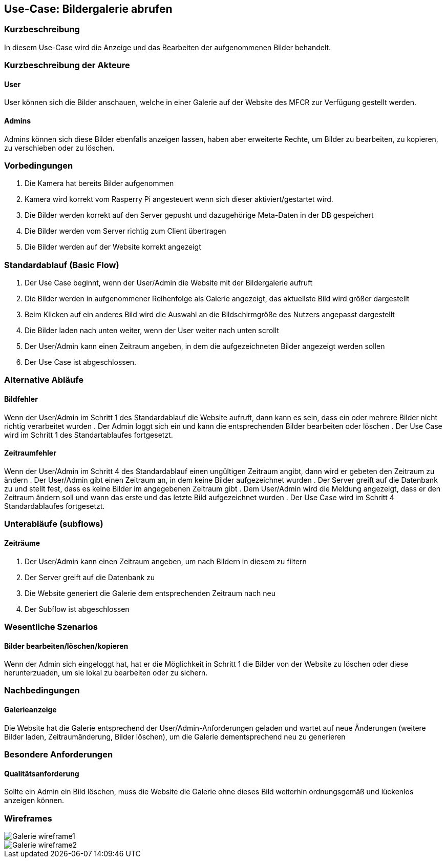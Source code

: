 //Nutzen Sie dieses Template als Grundlage für die Spezifikation *einzelner* Use-Cases. Diese lassen sich dann per Include in das Use-Case Model Dokument einbinden (siehe Beispiel dort).
== Use-Case: Bildergalerie abrufen
===	Kurzbeschreibung
//<Kurze Beschreibung des Use Case>
In diesem Use-Case wird die Anzeige und das Bearbeiten der aufgenommenen Bilder behandelt.

===	Kurzbeschreibung der Akteure
==== User
User können sich die Bilder anschauen, welche in einer Galerie auf der Website des MFCR zur Verfügung gestellt werden.

==== Admins
Admins können sich diese Bilder ebenfalls anzeigen lassen, haben aber erweiterte Rechte, um Bilder zu bearbeiten, zu kopieren, zu verschieben oder zu löschen.

=== Vorbedingungen
//Vorbedingungen müssen erfüllt, damit der Use Case beginnen kann, z.B. Benutzer ist angemeldet, Warenkorb ist nicht leer...
. Die Kamera hat bereits Bilder aufgenommen
. Kamera wird korrekt vom Rasperry Pi angesteuert wenn sich dieser aktiviert/gestartet wird.
. Die Bilder werden korrekt auf den Server gepusht und dazugehörige Meta-Daten in der DB gespeichert
. Die Bilder werden vom Server richtig zum Client übertragen
. Die Bilder werden auf der Website korrekt angezeigt

=== Standardablauf (Basic Flow)
//Der Standardablauf definiert die Schritte für den Erfolgsfall ("Happy Path")

. Der Use Case beginnt, wenn der User/Admin die Website mit der Bildergalerie aufruft
. Die Bilder werden in aufgenommener Reihenfolge als Galerie angezeigt, das aktuellste Bild wird größer dargestellt
. Beim Klicken auf ein anderes Bild wird die Auswahl an die Bildschirmgröße des Nutzers angepasst dargestellt
. Die Bilder laden nach unten weiter, wenn der User weiter nach unten scrollt 
. Der User/Admin kann einen Zeitraum angeben, in dem die aufgezeichneten Bilder angezeigt werden sollen
. Der Use Case ist abgeschlossen.

=== Alternative Abläufe
//Nutzen Sie alternative Abläufe für Fehlerfälle, Ausnahmen und Erweiterungen zum Standardablauf
==== Bildfehler
Wenn der User/Admin im Schritt 1 des Standardablauf die Website aufruft, dann kann es sein, dass ein oder mehrere Bilder nicht richtig verarbeitet wurden
. Der Admin loggt sich ein und kann die entsprechenden Bilder bearbeiten oder löschen  
. Der Use Case wird im Schritt 1 des Standartablaufes fortgesetzt.

==== Zeitraumfehler
Wenn der User/Admin im Schritt 4 des Standardablauf einen ungültigen Zeitraum angibt, dann wird er gebeten den Zeitraum zu ändern
. Der User/Admin gibt einen Zeitraum an, in dem keine Bilder aufgezeichnet wurden
. Der Server greift auf die Datenbank zu und stellt fest, dass es keine Bilder im angegebenen Zeitraum gibt
. Dem User/Admin wird die Meldung angezeigt, dass er den Zeitraum ändern soll und wann das erste und das letzte Bild aufgezeichnet wurden
. Der Use Case wird im Schritt 4 Standardablaufes fortgesetzt.

=== Unterabläufe (subflows)
//Nutzen Sie Unterabläufe, um wiederkehrende Schritte auszulagern

==== Zeiträume
. Der User/Admin kann einen Zeitraum angeben, um nach Bildern in diesem zu filtern
. Der Server greift auf die Datenbank zu
. Die Website generiert die Galerie dem entsprechenden Zeitraum nach neu
. Der Subflow ist abgeschlossen

=== Wesentliche Szenarios
//Szenarios sind konkrete Instanzen eines Use Case, d.h. mit einem konkreten Akteur und einem konkreten Durchlauf der o.g. Flows. Szenarios können als Vorstufe für die Entwicklung von Flows und/oder zu deren Validierung verwendet werden.
==== Bilder bearbeiten/löschen/kopieren
Wenn der Admin sich eingeloggt hat, hat er die Möglichkeit in Schritt 1 die Bilder von der Website zu löschen oder diese herunterzuaden, um sie lokal zu bearbeiten oder zu sichern.

===	Nachbedingungen
//Nachbedingungen beschreiben das Ergebnis des Use Case, z.B. einen bestimmten Systemzustand.
==== Galerieanzeige
Die Website hat die Galerie entsprechend der User/Admin-Anforderungen geladen und wartet auf neue Änderungen (weitere Bilder laden, Zeitraumänderung, Bilder löschen), um die Galerie dementsprechend neu zu generieren

=== Besondere Anforderungen
//Besondere Anforderungen können sich auf nicht-funktionale Anforderungen wie z.B. einzuhaltende Standards, Qualitätsanforderungen oder Anforderungen an die Benutzeroberfläche beziehen.
==== Qualitätsanforderung
Sollte ein Admin ein Bild löschen, muss die Website die Galerie ohne dieses Bild weiterhin ordnungsgemäß und lückenlos anzeigen können.

=== Wireframes
image::wireframes/Galerie_wireframe1.jpg[]
image::wireframes/Galerie_wireframe2.jpg[]


